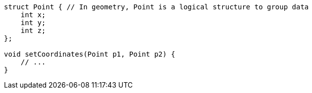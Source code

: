 [source,javascript]
----
struct Point { // In geometry, Point is a logical structure to group data
    int x;
    int y;
    int z;
};

void setCoordinates(Point p1, Point p2) {
    // ...
}
----
